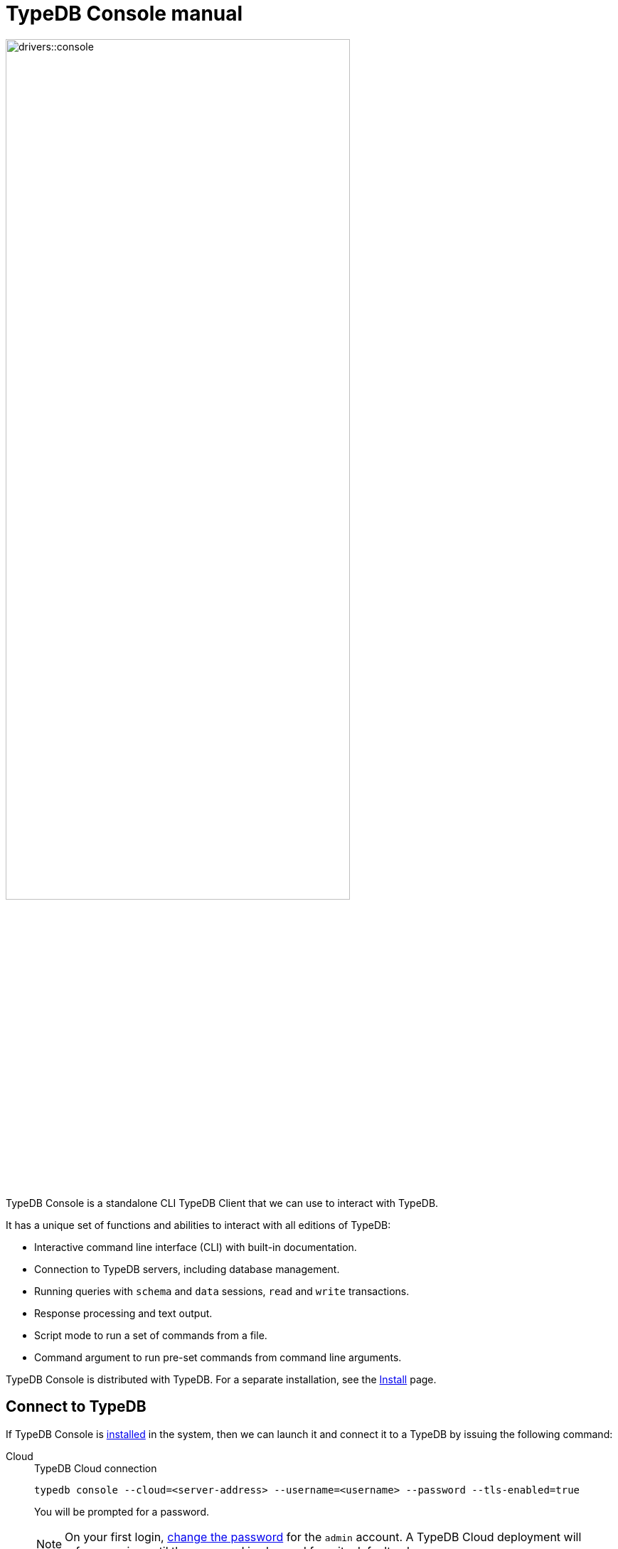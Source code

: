 = TypeDB Console manual
:keywords: typedb, console, CLI, terminal, REPL
:pageTitle: TypeDB Console manual
:summary: TypeDB Console documentation.
:tabs-sync-option:
:experimental:

// tag::body[]
image::drivers::console.png[width=75%]
//#todo Add floating right for the image -- role="framed right"]

TypeDB Console is a standalone CLI TypeDB Client that we can use to interact with TypeDB.

It has a unique set of functions and abilities to interact with all editions of TypeDB:

* Interactive command line interface (CLI) with built-in documentation.
* Connection to TypeDB servers, including database management.
* Running queries with `schema` and `data` sessions, `read` and `write` transactions.
* Response processing and text output.
* Script mode to run a set of commands from a file.
* Command argument to run pre-set commands from command line arguments.

TypeDB Console is distributed with TypeDB.
For a separate installation, see the xref:home:ROOT:install.adoc#_console[Install] page.

[#_connect_to_typedb]
== Connect to TypeDB

If TypeDB Console is xref:home:ROOT:install.adoc#_console[installed] in the system,
then we can launch it and connect it to a TypeDB by issuing the following command:

[tabs]
====
Cloud::
+
--
.TypeDB Cloud connection
[,bash]
----
typedb console --cloud=<server-address> --username=<username> --password --tls-enabled=true
----

You will be prompted for a password.

// tag::cloud-psw[]
[NOTE]
=====
On your first login,
xref:typedb::managing/user-management.adoc#_first_login[change the password] for the `admin` account.
A TypeDB Cloud deployment will refuse queries until the password is changed from its default value.
=====
// end::cloud-psw[]
--

Core::
+
--
.TypeDB Core connection
[,bash]
----
typedb console
----

By default, TypeDB Console connects to your local TypeDB Core installation with the `localhost:1729` address.
To connect to a different address use the `--core` argument followed by a TypeDB server IP address and port,
for example, `10.0.0.1:1729`.
--
====

To start TypeDB Console from its binary without setting up the path to it,
navigate into the directory with unpacked distributive and use the `./typedb console` command
with proper arguments (see above).

As a result, we should get a welcome message from TypeDB Console followed by a command line prompt.

[,bash]
----
Welcome to TypeDB Console. You are now in TypeDB Wonderland!
Copyright (C) 2022 Vaticle

>
----

=== Locale settings

TypeDB can store string attributes that have characters outside the https://ascii.cl/[ASCII,window=_blank] range (for
example, non-English letters, symbols, and emojis).
To manipulate them using Console, the Console's terminal must use a
locale with a compatible code set, such as Unicode.

If it doesn't, these characters will most likely be rendered as `?` symbols in Console. If this issue occurs we can use
the following fix:

[tab:Linux]

[tabs]
====
Linux::
+
--
Use `locale -a` to list all installed locales, and use `export` to set the environment.
For example, to use `en_US.UTF-8` run:

[,bash]
----
bash export LANG=en_US.UTF-8 && export LC_ALL=en_US.UTF-8
----
--

macOS::
+
--
Use `locale -a` to list all installed locales, and use `export` to set the environment.
For example, to use `en_US.UTF-8` run:

[,bash]
----
bash export LANG=en_US.UTF-8 && export LC_ALL=en_US.UTF-8
----
--

Windows::
+
--
Use https://apps.microsoft.com/store/detail/windows-terminal/9N0DX20HK701?hl=en-gb&gl=GB[Windows Terminal,window=_blank]
or run https://docs.microsoft.com/en-us/windows-server/administration/windows-commands/chcp[chcp,window=_blank] in the
terminal (e.g: `chcp 936` for Chinese text).
--

====

Most systems also allow us to set the system-wide locale. However, this impacts the appearance of other applications.

== Command line arguments

The following arguments can be used when you invoke TypeDB Console:

.Command line arguments
[cols=".^3,^.^1,5"]
|===
^| Argument ^| Alias ^| Description

3+^| TypeDB Core specific commands
| `--core=<address>`
|
| Address to which Console will connect to: IP address and IP port separated by colon.
Default value: `localhost:1729`. +
(*TypeDB Core only*)

3+^| TypeDB Cloud specific commands
| `--cloud=<address>`
|
| Address to which Console will connect to. +
(*TypeDB Cloud only*)
//#todo Add Default value or example

| `--username=<username>`
|
| Username +
(*TypeDB Cloud only*)

| `--password`
|
| Enable a password prompt +
(*TypeDB Cloud only*)

| `--tls-enabled`
|
| Whether to connect with TLS encryption +
(*TypeDB Cloud only*)

| `--tls-root-ca=<path>`
|
| Path to the TLS root CA file +
(*TypeDB Cloud only*)

3+^| Common commands
| `--help`
| `-h`
| Show help message.

| `--command=<commands>`
|
| Commands to run in the Console, without interactive mode

| `--script=<script>`
|
| Script with commands to run in the Console, without interactive mode.

| `--version`
| `-V`
| Print version information and exit.

| `--diagnostics-disable=true`
|
| Disable anonymous error reporting.
|===

[#_REPL]
== Interactive mode

TypeDB Console provides two levels of interaction via Read–eval–print loop
(https://en.wikipedia.org/wiki/Read%E2%80%93eval%E2%80%93print_loop[REPL,window=_blank]):

. *Management level* is the first level of interaction, i.e., *first-level REPL*.
From this level you can use commands for database management and user management.
You also can open a transaction to a database, which gets you to the second level of REPL.
. *Transaction level* is the second level of interaction, i.e., *second-level REPL*.
You can control a transaction and send queries in the transaction.

[#_database_management_commands]
=== Management level

Use any of these commands in Console's CLI at the `>` prompt in the first level of <<_REPL,REPL>>:

.Management level commands (first level of REPL)
[cols=".^2,3"]
|===
^.^| Command ^.^| Description

2+^| Database management
| `database create <db>`
| Create a database with name `<db>` on the server.

| `database list`
| List the databases on the server

| `database delete <db>`
| Delete a database with name `<db>` on the server

| `database schema <db>`
| Print schema of a database with name `<db>` on the server

2+^| User management
| `user list`
| List the users on the server +
(*TypeDB Cloud only*)

| `user create <username>`
| Create a user with name `<username>` on the server +
(*TypeDB Cloud only*)

| `user password-update`
a| [#_change_own_password]
Update the password for the current user +
(*TypeDB Cloud only*)

| `user password-set <username>`
a| [#_change_password]
Set password for the user with name `username` +
(*TypeDB Cloud only*)

| `user delete <username>`
| Delete a user with name `<username>` on the server +
(*TypeDB Cloud only*)

2+^| Open a transaction
| `transaction <db> schema⎮data read⎮writ [options]`
| Start a transaction to the database with the name `<db>` with chosen session and transaction types.
You can set <<_transaction_options,transaction options>>.

2+^| Common commands
| `help`
| Print help menu

| `clear`
| Clear console screen

| `exit`
| Exit console
|===

[#_transaction_commands]
=== Transaction level

Use any of these commands in Console's CLI at the prompt in the second level of <<_REPL,REPL>>.
The prompt at the Transaction level contains the database name, as well as session and transaction types, for example,
`iam::schema::read>`.

.Transaction level commands (second level of REPL)
[cols=".^1,3"]
|===
^| Command ^.^| Description

2+^| Querying
| `<query>`
| Type in TypeQL query directly.
Push btn:[Enter] once for a line break in a query.
Push btn:[Enter] twice (once more on a new line) to send a query.

| `source <file>`
| Run TypeQL queries from a file. You can use a relative or absolute path. On Windows escape `\` by writing `\\`.

2+^| Transaction control
| `commit`
| Commit the changes and close the transaction.

| `rollback`
| Rollback the transaction -- remove any uncommitted changes, while leaving the transaction open.

| `close`
| Close the transaction without committing changes.

2+^| Common commands
| `help`
| Print help menu.

| `clear`
| Clear console screen.

| `exit`
| Exit console.
|===

[#_transaction_options]
=== Transaction options

The following flags can be passed to the `transaction` command, for example:

[,bash]
----
transaction db1 data read --infer true
----

.Transaction options
[cols=".^3,^.^1,.^3"]
|===
^| Option | Allowed values ^.^| Description

| `--infer`
| `true⎮false`
| Enable or disable inference.

| `--trace-inference`
| `true⎮false`
| Enable or disable inference tracing.

| `--explain`
| `true⎮false`
| Enable or disable inference explanations.

| `--parallel`
| `true⎮false`
| Enable or disable parallel query execution.

| `--batch-size`
| `1..[max int]`
| Set RPC answer batch size.

| `--prefetch`
| `true⎮false`
| Enable or disable RPC answer prefetch.

| `--session-idle-timeout`
| `1..[max int]`
| Kill idle session timeout (ms).

| `--transaction-timeout`
| `1..[max int]`
| Kill transaction timeout (ms).

| `--schema-lock-acquire-timeout`
| `1..[max int]`
| Acquire exclusive schema session timeout (ms).

| `--read-any-replica`
| `true⎮false`
| Allow or disallow reads from any replica +
(*TypeDB Cloud only*).
|===

== Non-interactive mode

You can run Console commands from the command line arguments using the `--command` argument:

[,bash]
----
typedb console --command=<command1> --command=<command2> ...
----

See an example in the <<_command_argument_example>> section below.

== Scripting

You can create a script file that contains the list of commands to run,
then invoke Console with the `--script` argument, specifying a path to the script file:

[,bash]
----
typedb console --script=<script-file-path>
----

Each line in the script is interpreted as one command, so multiline queries are not available in this mode.
For example, see the <<_script_example>> section below.

== Examples

=== Interactive mode

The following example illustrates how to create a database, define a schema, and insert some data into TypeDB.

[NOTE]
====
The following code block shows multiple types of input and output at the same time.
To be able to easily recognize inputs, they have one of the following prompts at the beginning of each input line:

- `$` -- for bash input
- `>` -- for 1st level of REPL in TypeDB Console input
- `typedb::schema::write>` -- for 2nd level of REPL (schema session, write transaction) inputs
- `typedb::data::write>` -- for 2nd level of REPL (data session, write transaction) inputs

The asterisk (`*`) is used to notify that current transaction has uncommitted changes.
====

[,typeql]
----
$ typedb console

Welcome to TypeDB Console. You are now in TypeDB Wonderland!
Copyright (C) 2020 TypeDB Labs

> database create typedb
Database 'typedb' created

> database list
typedb

> transaction typedb schema write
typedb::schema::write> define person sub entity;

Concepts have been defined
typedb::schema::write*> commit
Transaction changes committed

> transaction typedb data write
typedb::data::write> insert $p isa person;

{ $p iid 0x826e80017fffffffffffffff isa person; }
answers: 1, total (with concept details) duration: 160 ms
typedb::data::write*> commit
Transaction changes committed

> exit
----

The above example creates a database with name `typedb`, lists all databases on the server, defines a schema for the
database created earlier, then inserts an instance of `person` type into the database.

=== Non-interactive mode

[#_command_argument_example]
==== Command argument example

The following example achieves the same results as the previous one but with the `typedb2` database name and via
command line arguments.

[,bash]
----
typedb console --command="database create typedb2" \
--command="database list" \
--command="transaction typedb2 schema write" \
--command="define person sub entity;" \
--command="commit" \
--command="transaction typedb2 data write" \
--command='insert $p isa person;' \
--command="commit"
----

The resulting output should look like this:

----
+ database create typedb2
Database 'typedb2' created
+ database list
typedb
typedb2
+ transaction typedb2 schema write
++ define person sub entity;
Concepts have been defined
++ commit
Transaction changes committed
+ transaction typedb2 data write
++ insert $p isa person;
{ $p iid 0x826e80017fffffffffffffff isa person; }
answers: 1, total (with concept details) duration: 56 ms
++ commit
Transaction changes committed
----

[#_script_example]
=== Scripting

Prepare the following script file:

----
database create test
transaction test schema write
    define person sub entity;
    commit
transaction test data write
    insert $x isa person;
    commit
transaction test data read
    match $x isa person; get;
    close
database delete test
----

Use the following command to execute the script:

----
typedb console --script=script
----

We will see the following output:

----
+ database create test
Database 'test' created
+ transaction test schema write
++ define person sub entity;
Concepts have been defined
++ commit
Transaction changes committed
+ transaction test data write
++ insert $x isa person;
{ $x iid 0x966e80017fffffffffffffff isa person; }
answers: 1, duration: 87 ms
++ commit
Transaction changes committed
+ transaction test data read
++ match $x isa person; get;
{ $x iid 0x966e80018000000000000000 isa person; }
answers: 1, duration: 25 ms
++ close
Transaction closed without committing changes
+ database delete test
Database 'test' deleted
----

[#_version_compatibility]
== Version Compatibility

[cols="^.^2,^.^1,^.^2,^.^2"]
|===
| TypeDB Console | Protocol encoding version | TypeDB Core | TypeDB Cloud

| 2.26.5
| 3
| 2.26.3
| 2.26.0

| 2.25.7
| 3
| 2.25.7
| 2.25.7

| 2.24.15
| 2
| 2.24.17
| 2.24.17

| 2.18.0
| 1
| 2.18.0 to 2.23.0
| 2.18.0 to 2.23.0

| 2.17.0
| N/A
| 2.17.0
| 2.17.0
|===

.See older versions
[%collapsible]
====
[cols="^.^2,^.^1,^.^2,^.^2"]
|===
| TypeDB Console | Protocol encoding version | TypeDB Core | TypeDB Cloud

| 2.16.1
| N/A
| 2.16.1
| 2.16.1 to 2.16.2

| 2.15.0
| N/A
| 2.15.0
| 2.15.0

| 2.14.2
| N/A
| 2.14.2 to 2.14.3
| 2.14.1

| 2.14.0
| N/A
| 2.14.0 to 2.14.1
| 2.14.1

| 2.12.0
| N/A
| 2.12.0 to 2.13.0
| 2.12.0 to 2.13.0

| 2.11.0
| N/A
| 2.11.0 to 2.11.1
| 2.11.1 to 2.11.2

| 2.10.0
| N/A
| 2.10.0
| 2.10.0

| 2.9.0
| N/A
| 2.9.0
| 2.9.0

| 2.8.0
| N/A
| 2.8.0 to 2.8.1
| 2.5.0

| 2.6.1
| N/A
| 2.6.1 to 2.7.1
| 2.5.0

| 2.6.0
| N/A
| 2.6.0
| 2.5.0

| 2.5.0
| N/A
| 2.5.0
| 2.3.0

| 2.4.0
| N/A
| 2.4.0
| 2.3.0

| 2.3.2
| N/A
| 2.3.2 to 2.3.3
| 2.3.0

| 2.3.1
| N/A
| 2.3.1
| 2.3.0

| 2.3.0
| N/A
| 2.3.0
| 2.3.0

| 2.1.3
| N/A
| 2.1.3 to 2.2.0
| 2.1.2

| 2.1.2
| N/A
| 2.1.2
| 2.0.3

| 2.1.1
| N/A
| 2.1.1
| 2.0.3

| 2.1.0
| N/A
| 2.1.0
| 2.0.3

| 2.0.1
| N/A
| 2.0.1 to 2.0.2
| 2.0.1 to 2.0.2

| 2.0.0
| N/A
| 2.0.0
| 2.0.0

| 1.0.8
| N/A
| 1.1.0 to 1.8.4
| -
|===
====
// end::body[]
